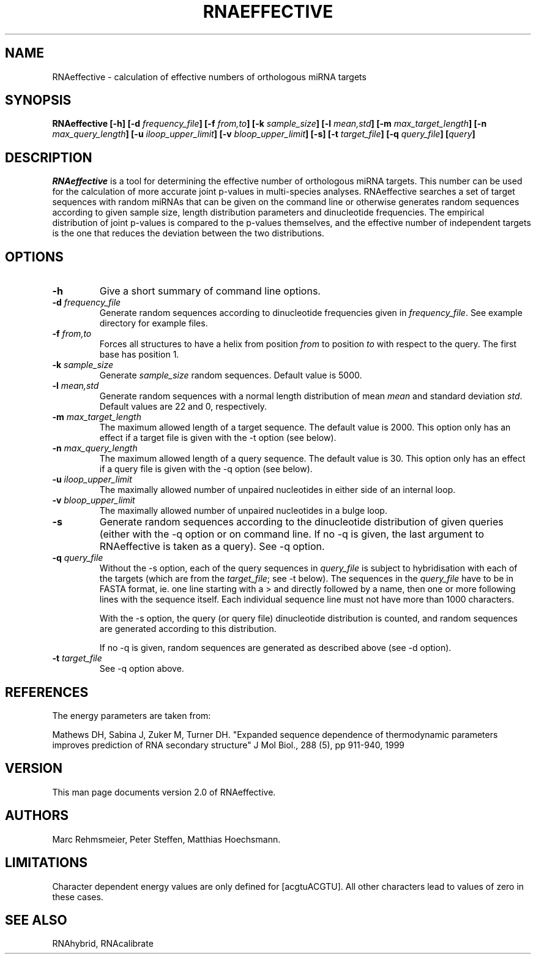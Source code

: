 .TH RNAEFFECTIVE 1
.ER
.SH NAME
RNAeffective \- calculation of effective numbers of orthologous miRNA targets
.SH SYNOPSIS
\fBRNAeffective [\-h] [\-d \fIfrequency_file\fB] [\-f \fIfrom,to\fB] [\-k
\fIsample_size\fB] [\-l \fImean,std\fB] [\-m \fImax_target_length\fB] [\-n
\fImax_query_length\fB] [\-u \fIiloop_upper_limit\fB] [\-v
\fIbloop_upper_limit\fB] [\-s] [\-t \fItarget_file\fB] [\-q \fIquery_file\fB]
[\fIquery\fB]

.SH DESCRIPTION
.I RNAeffective
is a tool for determining the effective number of orthologous miRNA targets.
This number can be used for the calculation of more accurate joint p-values in
multi-species analyses. RNAeffective searches a set of target sequences with
random miRNAs that can be given on the command line or otherwise generates
random sequences according to given sample size, length distribution parameters
and dinucleotide frequencies. The empirical distribution of joint p-values is
compared to the p-values themselves, and the effective number of independent
targets is the one that reduces the deviation between the two distributions.

.SH OPTIONS
.TP
.B \-h
Give a short summary of command line options.
.TP
.B \-d \fIfrequency_file
Generate random sequences according to dinucleotide frequencies
given in \fIfrequency_file\fP. See example directory for example
files.
.TP
.B \-f \fIfrom,to
Forces all structures to have a helix from position \fIfrom\fP to position
\fIto\fP with respect to the query. The first base has position 1.
.TP
.B \-k \fIsample_size
Generate \fIsample_size\fP random sequences. Default value is 5000.
.TP
.B \-l \fImean,std
Generate random sequences with a normal length distribution of
mean \fImean\fP and standard deviation \fIstd\fP. Default values are 22 and
0, respectively.
.TP
.B \-m \fImax_target_length
The maximum allowed length of a target sequence. The default value is
2000. This option only has an effect if a target file is given with the \-t
option (see below).
.TP
.B \-n \fImax_query_length
The maximum allowed length of a query sequence. The default value is 30. This
option only has an effect if a query file is given with the \-q option (see
below).
.TP
.B \-u \fIiloop_upper_limit
The maximally allowed number of unpaired nucleotides in either side of an
internal loop.
.TP
.B \-v \fIbloop_upper_limit
The maximally allowed number of unpaired nucleotides in a bulge loop.
.TP
.B \-s
Generate random sequences according to the dinucleotide distribution of given
queries (either with the \-q option or on command line. If no \-q is given,
the last argument to RNAeffective is taken as a query). See \-q option.
.TP
.B \-q \fIquery_file
Without the \-s option, each of the query sequences in \fIquery_file\fP is
subject to hybridisation with each of the targets (which are from the
\fItarget_file\fP; see \-t below). The sequences in the \fIquery_file\fP have
to be in FASTA format, ie. one line starting with a \> and directly followed by
a name, then one or more following lines with the sequence itself. Each
individual sequence line must not have more than 1000 characters.

With the \-s option, the query (or query file) dinucleotide distribution is
counted, and random sequences are generated according to this distribution.

If no \-q is given, random sequences are generated as described above
(see \-d option).
.TP
.B \-t \fItarget_file
See \-q option above.
.SH REFERENCES
The energy parameters are taken from:

Mathews DH, Sabina J, Zuker M, Turner DH.
"Expanded sequence dependence of thermodynamic parameters improves 
prediction of RNA secondary structure"
J Mol Biol., 288 (5), pp 911-940, 1999

.SH VERSION
This man page documents version 2.0 of RNAeffective.

.SH AUTHORS
Marc Rehmsmeier, Peter Steffen, Matthias Hoechsmann.

.SH LIMITATIONS
Character dependent energy values are only defined for [acgtuACGTU].
All other characters lead to values of zero in these cases.

.SH SEE ALSO
RNAhybrid, RNAcalibrate

